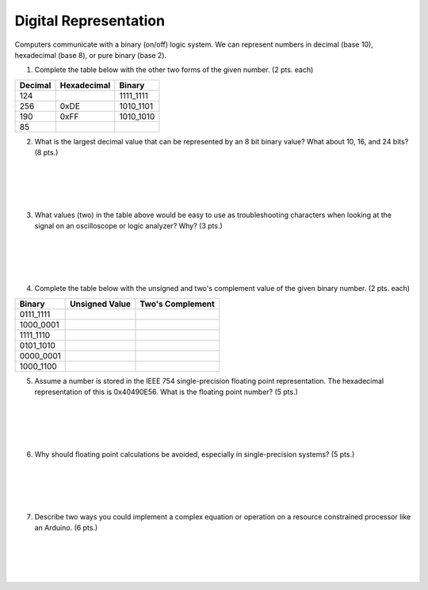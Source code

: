 .. _digital_representation:

Digital Representation
======================

Computers communicate with a binary (on/off) logic system. We can represent
numbers in decimal (base 10), hexadecimal (base 8), or pure binary (base 2).

1. Complete the table below with the other two forms of the given number.
   (2 pts. each)

=======  ===========  =========
Decimal  Hexadecimal  Binary
=======  ===========  =========
                      0110_0111
         0x0D
124
                      1111_1111
256
         0xDE
                      1010_1101
190
         0xFF
                      1010_1010
85
=======  ===========  =========

2. What is the largest decimal value that can be represented by an 8 bit binary
   value? What about 10, 16, and 24 bits? (8 pts.)

|
|
|
|

3. What values (two) in the table above would be easy to use as troubleshooting
   characters when looking at the signal on an oscilloscope or logic analyzer?
   Why? (3 pts.)

|
|
|
|

4. Complete the table below with the unsigned and two's complement value of
   the given binary number. (2 pts. each)

=========  ==============  ================
Binary     Unsigned Value  Two's Complement
=========  ==============  ================
0111_1111
1000_0001
1111_1110
0101_1010
0000_0001
1000_1100
=========  ==============  ================

5. Assume a number is stored in the IEEE 754 single-precision floating point
   representation. The hexadecimal representation of this is 0x40490E56.
   What is the floating point number? (5 pts.)

|
|
|
|

6. Why should floating point calculations be avoided, especially in
   single-precision systems? (5 pts.)

|
|
|
|

7. Describe two ways you could implement a complex equation or operation on a
   resource constrained processor like an Arduino. (6 pts.)

|
|
|
|
